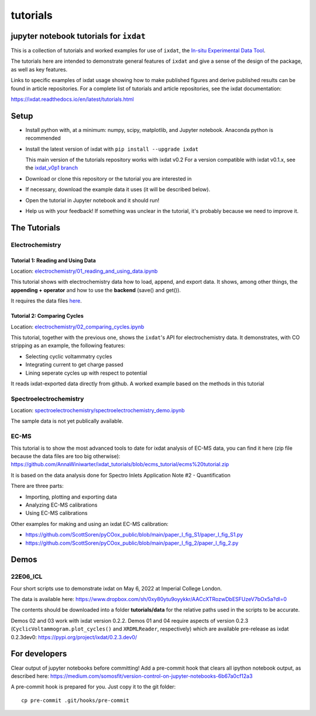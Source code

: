 tutorials
#########
jupyter notebook tutorials for ``ixdat``
========================================
This is a collection of tutorials and worked examples for use of ``ixdat``,
the `In-situ Experimental Data Tool <https://ixdat.readthedocs.io>`_.

The tutorials here are intended to demonstrate general features of ``ixdat`` and
give a sense of the design of the package, as well as key features.

Links to specific examples of ixdat usage showing how to make published figures 
and derive published results can be found in article repositories. For a complete
list of tutorials and article repositories, see the ixdat documentation:

https://ixdat.readthedocs.io/en/latest/tutorials.html

Setup
=====

- Install python with, at a minimum: numpy, scipy, matplotlib, and Jupyter notebook.
  Anaconda python is recommended

- Install the latest version of ixdat with ``pip install --upgrade ixdat``

  This main version of the tutorials repository works with ixdat v0.2
  For a version compatible with ixdat v0.1.x, see the `ixdat_v0p1 branch <https://github.com/ixdat/tutorials/tree/ixdat_v0p1>`_

- Download or clone this repository or the tutorial you are interested in

- If necessary, download the example data it uses (it will be described below).

- Open the tutorial in Jupyter notebook and it should run!

- Help us with your feedback! If something was unclear in the tutorial, it's probably
  because we need to improve it.


The Tutorials
=============

Electrochemistry
----------------


Tutorial 1: Reading and Using Data
..................................

Location: `electrochemistry/01_reading_and_using_data.ipynb <https://github.com/ixdat/tutorials/blob/main//electrochemistry/01_reading_and_using_data.ipynb>`_

This tutorial shows with electrochemistry data how to load, append, and export data.
It shows, among other things, the **appending + operator** and how to use the **backend** (save() and get()).

It requires the data files `here <https://www.dropbox.com/sh/ag3pq7vqwuapd0o/AAB2Vqs6ZLZuFuMGp2ZeeWisa?dl=0>`_.


Tutorial 2: Comparing Cycles
............................

Location: `electrochemistry/02_comparing_cycles.ipynb <https://github.com/ixdat/tutorials/blob/main//electrochemistry/02_comparing_cycles.ipynb>`_

This tutorial, together with the previous one, shows the ``ixdat``'s API for electrochemistry data.
It demonstrates, with CO stripping as an example, the following features:

- Selecting cyclic voltammatry cycles

- Integrating current to get charge passed

- Lining seperate cycles up with respect to potential

It reads ixdat-exported data directly from github.
A worked example based on the methods in this tutorial


Spectroelectrochemistry
-----------------------

Location: `spectroelectrochemistry/spectroelectrochemistry_demo.ipynb <https://github.com/ixdat/tutorials/blob/main/spectroelectrochemistry/spectroelectrochemistry_demo.ipynb>`_

The sample data is not yet publically available.

EC-MS
-----

This tutorial is to show the most advanced tools to date for ixdat analysis of EC-MS data, you can find it here (zip file because the data files are too big otherwise):
https://github.com/AnnaWiniwarter/ixdat_tutorials/blob/ecms_tutorial/ecms%20tutorial.zip

It is based on the data analysis done for Spectro Inlets Application Note #2 - Quantification

There are three parts:

-  Importing, plotting and exporting data
-  Analyzing EC-MS calibrations
-  Using EC-MS calibrations


Other examples for making and using an ixdat EC-MS calibration:

- https://github.com/ScottSoren/pyCOox_public/blob/main/paper_I_fig_S1/paper_I_fig_S1.py

- https://github.com/ScottSoren/pyCOox_public/blob/main/paper_I_fig_2/paper_I_fig_2.py


Demos
=====

22E06_ICL
---------

Four short scripts use to demonstrate ixdat on May 6, 2022 at Imperial College London.

The data is available here:
https://www.dropbox.com/sh/0xy80ytu9oyykkr/AACcXTRozwDbESFUzeV7bOx5a?dl=0

The contents should be downloaded into a folder **tutorials/data** for the
relative paths used in the scripts to be accurate.

Demos 02 and 03 work with ixdat version 0.2.2. Demos 01 and 04 require aspects of version 0.2.3
(``CyclicVoltammogram.plot_cycles()`` and ``XRDMLReader``, respectively) which are available
pre-release as ixdat 0.2.3dev0: https://pypi.org/project/ixdat/0.2.3.dev0/

For developers
==============
Clear output of jupyter notebooks before committing! Add a pre-commit hook that clears all ipython notebook output, as described here:
https://medium.com/somosfit/version-control-on-jupyter-notebooks-6b67a0cf12a3

A pre-commit hook is prepared for you. Just copy it to the git folder::

  cp pre-commit .git/hooks/pre-commit
